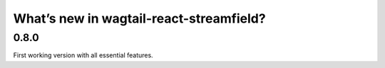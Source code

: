 What’s new in wagtail-react-streamfield?
========================================

0.8.0
-----

First working version with all essential features.
